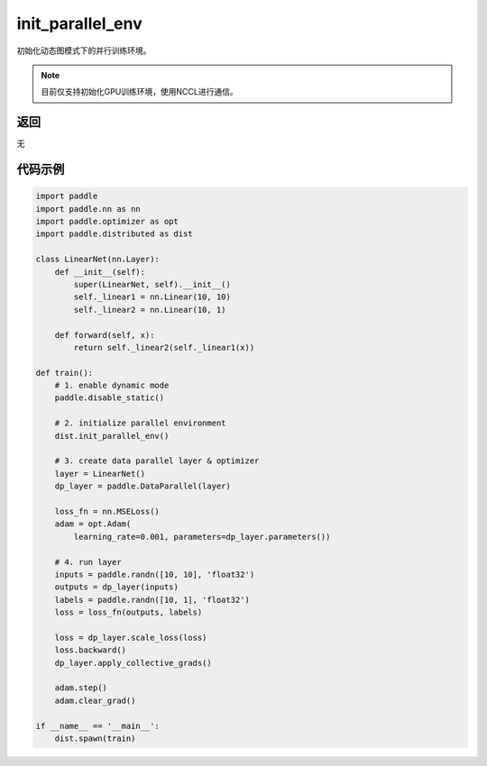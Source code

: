 .. _cn_api_distributed_init_parallel_env:

init_parallel_env
-----------------

初始化动态图模式下的并行训练环境。

.. note::
    目前仅支持初始化GPU训练环境，使用NCCL进行通信。

返回
:::::::::
无

代码示例
:::::::::
.. code-block:: python

    import paddle
    import paddle.nn as nn
    import paddle.optimizer as opt
    import paddle.distributed as dist

    class LinearNet(nn.Layer):
        def __init__(self):
            super(LinearNet, self).__init__()
            self._linear1 = nn.Linear(10, 10)
            self._linear2 = nn.Linear(10, 1)
            
        def forward(self, x):
            return self._linear2(self._linear1(x))

    def train():
        # 1. enable dynamic mode
        paddle.disable_static()
        
        # 2. initialize parallel environment
        dist.init_parallel_env()

        # 3. create data parallel layer & optimizer
        layer = LinearNet()
        dp_layer = paddle.DataParallel(layer)

        loss_fn = nn.MSELoss()
        adam = opt.Adam(
            learning_rate=0.001, parameters=dp_layer.parameters())

        # 4. run layer
        inputs = paddle.randn([10, 10], 'float32')
        outputs = dp_layer(inputs)
        labels = paddle.randn([10, 1], 'float32')
        loss = loss_fn(outputs, labels)
        
        loss = dp_layer.scale_loss(loss)
        loss.backward()
        dp_layer.apply_collective_grads()

        adam.step()
        adam.clear_grad()

    if __name__ == '__main__':
        dist.spawn(train)
